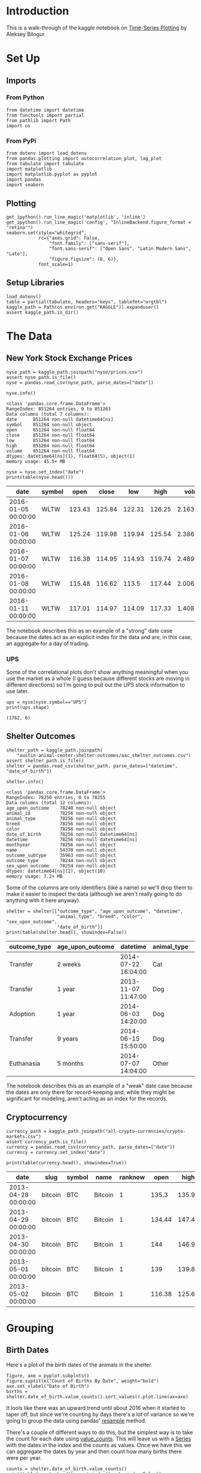 #+BEGIN_COMMENT
.. title: Kaggle On Time-Series Visualization
.. slug: kaggle-on-time-series-visualization
.. date: 2019-01-20 13:12:55 UTC-08:00
.. tags: kaggle,tutorial,time-series
.. category: Time Series
.. link: 
.. description: Walking in the footsteps of the Kaggle notebook on visualizing time-series data.
.. type: text

#+END_COMMENT
#+OPTIONS: ^:{}
#+TOC: headlines 2
* Introduction
  This is a walk-through of the kaggle notebook on [[https://www.kaggle.com/residentmario/time-series-plotting-optional][Time-Series Plotting]] by Aleksey Bilogur.
* Set Up
** Imports
*** From Python
#+BEGIN_SRC ipython :session kaggle :results none
from datetime import datetime
from functools import partial
from pathlib import Path
import os
#+END_SRC
*** From PyPi
#+BEGIN_SRC ipython :session kaggle :results none
from dotenv import load_dotenv
from pandas.plotting import autocorrelation_plot, lag_plot
from tabulate import tabulate
import matplotlib
import matplotlib.pyplot as pyplot
import pandas
import seaborn
#+END_SRC
** Plotting
#+BEGIN_SRC ipython :session kaggle :results none
get_ipython().run_line_magic('matplotlib', 'inline')
get_ipython().run_line_magic('config', "InlineBackend.figure_format = 'retina'")
seaborn.set(style="whitegrid",
            rc={"axes.grid": False,
                "font.family": ["sans-serif"],
                "font.sans-serif": ["Open Sans", "Latin Modern Sans", "Lato"],
                "figure.figsize": (8, 6)},
            font_scale=1)
#+END_SRC
** Setup Libraries
#+BEGIN_SRC ipython :session kaggle :results none
load_dotenv()
table = partial(tabulate, headers="keys", tablefmt="orgtbl")
kaggle_path = Path(os.environ.get("KAGGLE")).expanduser()
assert kaggle_path.is_dir()
#+END_SRC
* The Data
** New York Stock Exchange Prices
#+BEGIN_SRC ipython :session kaggle :results none
nyse_path = kaggle_path.joinpath("nyse/prices.csv")
assert nyse_path.is_file()
nyse = pandas.read_csv(nyse_path, parse_dates=["date"])
#+END_SRC

#+BEGIN_SRC ipython :session kaggle :results output :exports both
nyse.info()
#+END_SRC

#+RESULTS:
#+begin_example
<class 'pandas.core.frame.DataFrame'>
RangeIndex: 851264 entries, 0 to 851263
Data columns (total 7 columns):
date      851264 non-null datetime64[ns]
symbol    851264 non-null object
open      851264 non-null float64
close     851264 non-null float64
low       851264 non-null float64
high      851264 non-null float64
volume    851264 non-null float64
dtypes: datetime64[ns](1), float64(5), object(1)
memory usage: 45.5+ MB
#+end_example

#+BEGIN_SRC ipython :session kaggle :results output raw :exports both
nyse = nyse.set_index("date")
print(table(nyse.head()))
#+END_SRC

#+RESULTS:
| date                | symbol |   open |  close |    low |   high |     volume |
|---------------------+--------+--------+--------+--------+--------+------------|
| 2016-01-05 00:00:00 | WLTW   | 123.43 | 125.84 | 122.31 | 126.25 | 2.1636e+06 |
| 2016-01-06 00:00:00 | WLTW   | 125.24 | 119.98 | 119.94 | 125.54 | 2.3864e+06 |
| 2016-01-07 00:00:00 | WLTW   | 116.38 | 114.95 | 114.93 | 119.74 | 2.4895e+06 |
| 2016-01-08 00:00:00 | WLTW   | 115.48 | 116.62 |  113.5 | 117.44 | 2.0063e+06 |
| 2016-01-11 00:00:00 | WLTW   | 117.01 | 114.97 | 114.09 | 117.33 | 1.4086e+06 |

The notebook describes this as an example of a "strong" date case because the dates act as an explicit index for the data and are, in this case, an aggregate for a day of trading.

*** UPS
   Some of the correlational plots don't show anything meaningful when you use the market as a whole (I guess because different stocks are moving in different directions) so I'm going to pull out the UPS stock information to use later.

#+BEGIN_SRC ipython :session kaggle :results output :exports both
ups = nyse[nyse.symbol=="UPS"]
print(ups.shape)
#+END_SRC

#+RESULTS:
: (1762, 6)

** Shelter Outcomes
#+BEGIN_SRC ipython :session kaggle :results none
shelter_path = kaggle_path.joinpath(
    "austin-animal-center-shelter-outcomes/aac_shelter_outcomes.csv")
assert shelter_path.is_file()
shelter = pandas.read_csv(shelter_path, parse_dates=["datetime", "date_of_birth"])
#+END_SRC

#+BEGIN_SRC ipython :session kaggle :results output :exports both
shelter.info()
#+END_SRC

#+RESULTS:
#+begin_example
<class 'pandas.core.frame.DataFrame'>
RangeIndex: 78256 entries, 0 to 78255
Data columns (total 12 columns):
age_upon_outcome    78248 non-null object
animal_id           78256 non-null object
animal_type         78256 non-null object
breed               78256 non-null object
color               78256 non-null object
date_of_birth       78256 non-null datetime64[ns]
datetime            78256 non-null datetime64[ns]
monthyear           78256 non-null object
name                54370 non-null object
outcome_subtype     35963 non-null object
outcome_type        78244 non-null object
sex_upon_outcome    78254 non-null object
dtypes: datetime64[ns](2), object(10)
memory usage: 7.2+ MB
#+end_example

Some of the columns are only identifiers (like a name) so we'll drop them to make it easier to inspect the data (although we aren't really going to do anything with it here anyway).

#+BEGIN_SRC ipython :session kaggle :results output raw :exports both
shelter = shelter[["outcome_type", "age_upon_outcome", "datetime",
                   "animal_type", "breed", "color", "sex_upon_outcome",
                   "date_of_birth"]]
print(table(shelter.head(), showindex=False))
#+END_SRC

#+RESULTS:
| outcome_type | age_upon_outcome | datetime            | animal_type | breed                   | color        | sex_upon_outcome | date_of_birth       |
|--------------+------------------+---------------------+-------------+-------------------------+--------------+------------------+---------------------|
| Transfer     | 2 weeks          | 2014-07-22 16:04:00 | Cat         | Domestic Shorthair Mix  | Orange Tabby | Intact Male      | 2014-07-07 00:00:00 |
| Transfer     | 1 year           | 2013-11-07 11:47:00 | Dog         | Beagle Mix              | White/Brown  | Spayed Female    | 2012-11-06 00:00:00 |
| Adoption     | 1 year           | 2014-06-03 14:20:00 | Dog         | Pit Bull                | Blue/White   | Neutered Male    | 2013-03-31 00:00:00 |
| Transfer     | 9 years          | 2014-06-15 15:50:00 | Dog         | Miniature Schnauzer Mix | White        | Neutered Male    | 2005-06-02 00:00:00 |
| Euthanasia   | 5 months         | 2014-07-07 14:04:00 | Other       | Bat Mix                 | Brown        | Unknown          | 2014-01-07 00:00:00 |

The notebook describes this as an example of a "weak" date case because the dates are only there for record-keeping and, while they might be significant for modeling, aren't acting as an index for the records.
** Cryptocurrency
#+BEGIN_SRC ipython :session kaggle :results none
currency_path = kaggle_path.joinpath("all-crypto-currencies/crypto-markets.csv")
assert currency_path.is_file()
currency = pandas.read_csv(currency_path, parse_dates=["date"])
currency = currency.set_index("date")
#+END_SRC

#+begin_src ipython :session kaggle :results output raw :exports both
print(table(currency.head(), showindex=True))
#+end_src

#+RESULTS:
| date                | slug    | symbol | name    | ranknow |   open |   high |    low |  close | volume |      market | close_ratio | spread |
|---------------------+---------+--------+---------+---------+--------+--------+--------+--------+--------+-------------+-------------+--------|
| 2013-04-28 00:00:00 | bitcoin | BTC    | Bitcoin |       1 |  135.3 | 135.98 |  132.1 | 134.21 |      0 | 1.48857e+09 |      0.5438 |   3.88 |
| 2013-04-29 00:00:00 | bitcoin | BTC    | Bitcoin |       1 | 134.44 | 147.49 |    134 | 144.54 |      0 | 1.60377e+09 |      0.7813 |  13.49 |
| 2013-04-30 00:00:00 | bitcoin | BTC    | Bitcoin |       1 |    144 | 146.93 | 134.05 |    139 |      0 | 1.54281e+09 |      0.3843 |  12.88 |
| 2013-05-01 00:00:00 | bitcoin | BTC    | Bitcoin |       1 |    139 | 139.89 | 107.72 | 116.99 |      0 | 1.29895e+09 |      0.2882 |  32.17 |
| 2013-05-02 00:00:00 | bitcoin | BTC    | Bitcoin |       1 | 116.38 |  125.6 |  92.28 | 105.21 |      0 | 1.16852e+09 |      0.3881 |  33.32 |

* Grouping
** Birth Dates
   Here's a plot of the birth dates of the animals in the shelter.

#+BEGIN_SRC ipython :session kaggle :results raw drawer :ipyfile ../../files/posts/tutorials/kaggle-on-time-series-visualization/births.png
figure, axe = pyplot.subplots()
figure.suptitle("Count of Births By Date", weight="bold")
axe.set_xlabel("Date of Birth")
births = shelter.date_of_birth.value_counts().sort_values().plot.line(ax=axe)
#+END_SRC

#+RESULTS:
:results:
# Out[20]:
[[file:../../files/posts/tutorials/kaggle-on-time-series-visualization/births.png]]
:end:

[[file:births.png]]

It lools like there was an upward trend until about 2016 when it started to taper off, but since we're counting by days there's a lot of variance so we're going to group the data using pandas' [[https://pandas.pydata.org/pandas-docs/stable/generated/pandas.DataFrame.resample.html][resample]] method. 

There's a couple of different ways to do this, but the simplest way is to take the count for each date using [[https://pandas.pydata.org/pandas-docs/stable/generated/pandas.Series.value_counts.html][value_counts]]. This will leave us with a [[https://pandas.pydata.org/pandas-docs/stable/generated/pandas.Series.html][Series]] with the dates in the index and the counts as values. Once we have this we can aggregate the dates by year and then count how many births there were per year.


#+BEGIN_SRC ipython :session kaggle :results output raw :exports both
counts = shelter.date_of_birth.value_counts()
print(table(counts.head().reset_index(), showindex=False))
#+END_SRC

#+RESULTS:
| index               | date_of_birth |
|---------------------+---------------|
| 2014-05-05 00:00:00 |           112 |
| 2015-09-01 00:00:00 |           110 |
| 2014-04-21 00:00:00 |           105 |
| 2015-04-28 00:00:00 |           104 |
| 2016-05-01 00:00:00 |           102 |

#+BEGIN_SRC ipython :session kaggle :results output :exports both
year_counts = counts.resample("Y")
print(year_counts)
#+END_SRC

#+RESULTS:
: DatetimeIndexResampler [freq=<YearEnd: month=12>, axis=0, closed=right, label=right, convention=start, base=0]

Note that this is an aggregator, we don't get what we want until we call a method (like =count=) on it. In this case since we have value counts we want to sum all of the counts for a year (so we need =sum=).

#+BEGIN_SRC ipython :session kaggle :results raw drawer :ipyfile ../../files/posts/tutorials/kaggle-on-time-series-visualization/births_by_year.png
figure, axe = pyplot.subplots()
sums = year_counts.sum()
first = counts.index.min()
last = counts.index.max()
figure.suptitle("Births Per Year ({} - {})".format(first.year,
                                                   last.year),
                weight="bold")
axe.set_xlim((first, last))
peak = sums.idxmax()
axe.axvline(peak, color="r", linestyle=":", label=peak.year)

plotted = sums.plot.line(ax=axe, label="_")
axe.legend()
lim = axe.set_ylim(bottom=0)
#+END_SRC

#+RESULTS:
:RESULTS:
# Out[38]:
[[file:../../files/posts/tutorials/kaggle-on-time-series-visualization/births_by_year.png]]
:END:

[[file:births_by_year.png]]

An alternative way to look at this would be a lollipop plot.

#+BEGIN_SRC ipython :session kaggle :results raw drawer :ipyfile ../../files/posts/tutorials/kaggle-on-time-series-visualization/births_lollipop.png
figure, axe = pyplot.subplots()
figure.suptitle("Births Per Year ({} - {})".format(first.year,
                                                   last.year),
                weight="bold")

x_labels = pandas.Series([x.year for x in sums.index])
peak_index = int(x_labels[x_labels==peak.year])
axe.axvline(peak_index, color="r", linestyle=":", label="{} (Peak Year)".format(peak.year))
stems = axe.stem(x_labels, sums)
axe.set_xlim(left=first.year)
figure.autofmt_xdate()
legend = axe.legend()
#+END_SRC

#+RESULTS:
:RESULTS:
# Out[212]:
[[file:../../files/posts/tutorials/kaggle-on-time-series-visualization/births_lollipop.png]]
:END:

[[file:births_lollipop.png]]

There's something funny going on with the dates, passing in the index instead of a list of years shifts all the years to the left by one (what's 2015 on the plot above would be 2016). I don't know what's doing this.

** Outcomes
   While knowing the birthdates of the animals in the shelter is interesting, what about the dates when their cases were resolved?

#+BEGIN_SRC ipython :session kaggle :results output raw :exports both
outcome_counts = shelter.datetime.value_counts()
outcomes = outcome_counts.resample("Y").sum()
print(table(outcome_counts.head().reset_index(), showindex=False))
#+END_SRC

#+RESULTS:
| index               | datetime |
|---------------------+----------|
| 2016-04-18 00:00:00 |       39 |
| 2015-08-11 00:00:00 |       25 |
| 2017-10-17 00:00:00 |       25 |
| 2015-11-17 00:00:00 |       22 |
| 2015-07-02 00:00:00 |       22 |


#+BEGIN_SRC ipython :session kaggle :results raw drawer :ipyfile ../../files/posts/tutorials/kaggle-on-time-series-visualization/outcomes.png
figure, axe = pyplot.subplots()
x_labels = pandas.Series([x.year for x in sums.index])
figure.suptitle("Outcomes Per Year", weight="bold")
stems = axe.stem(outcomes.index, outcomes, label="Outcome")
axe.plot(sums.index, sums, "r.", label="Births")
# axe.set_xticklabels(x_labels)
figure.autofmt_xdate()
legend = axe.legend()
#+END_SRC

#+RESULTS:
:RESULTS:
# Out[64]:
[[file:../../files/posts/tutorials/kaggle-on-time-series-visualization/outcomes.png]]
:END:

[[file:outcomes.png]]

So, I've re-introduced the messed up dates on the x-axis (I kind of tried to fix it but gave up), but, ignoring the actual years you can see that there are only six years of adoption outcomes although there are sixteen years of birth dates.

** Trading Volume
   
The previous plot was a count-plot. You can also use other summary-statistics like a mean to see how things changed over time.

#+BEGIN_SRC ipython :session kaggle :results raw drawer :ipyfile ../../files/posts/tutorials/kaggle-on-time-series-visualization/volume.png
figure, axe = pyplot.subplots()
volume = nyse.volume.resample("Y")
means = volume.mean()
figure.suptitle("Mean NYSE Trading Volume Per Year", weight="bold")
stem = axe.stem(means.index, means)
#+END_SRC

#+RESULTS:
:RESULTS:
# Out[231]:
[[file:../../files/posts/tutorials/kaggle-on-time-series-visualization/volume.png]]
:END:

[[file:volume.png]]

I tried putting standard deviations in there too but the values are so big it squashed the means.

* Lag Plots
  The [[https://pandas.pydata.org/pandas-docs/stable/visualization.html#lag-plot][Lag Plot]] helps you check if there is a significance to the ordering of the data. You are plotting the value in the inputs vs the next value (e.g. one day against the following day). If there is no significance to the ordering then the plot will look random.
** NYSE
#+BEGIN_SRC ipython :session kaggle :results none
volume = nyse.volume.resample("D")
#+END_SRC

#+BEGIN_SRC ipython :session kaggle :results raw drawer :ipyfile ../../files/posts/tutorials/kaggle-on-time-series-visualization/lag_plot.png
figure, axe = pyplot.subplots()
figure.suptitle("NYSE Volume Lag Plot", weight="bold")
subplot = lag_plot(volume.sum().tail(365), ax=axe)
#+END_SRC

#+RESULTS:
:RESULTS:
# Out[249]:
[[file:../../files/posts/tutorials/kaggle-on-time-series-visualization/lag_plot.png]]
:END:

[[file:lag_plot.png]]

So, the center points do seem to show a relationship, as the next-days volume goes up along with the previous day's volume, but I don't know what those bands around 0 are. One thing I noticed is that there are holidays in the data.

#+BEGIN_SRC ipython :session kaggle :results output :exports both
print(volume.sum().index[-6])
#+END_SRC

#+RESULTS:
: 2016-12-25 00:00:00

And there are also weekends in there.

#+BEGIN_SRC ipython :session kaggle :results output :exports both
print(volume.sum().index[-13].strftime("%a"))
#+END_SRC

#+RESULTS:
: Sun

So it's likely that there are days in there where there was no trading and so they won't correlate with the days that preceded the start of a break or the ones that followed the end of a break. I think. I don't really know if there's trading all year round.

#+BEGIN_SRC ipython :session kaggle :results output :exports both
volume_sums = volume.sum()
for day in volume_sums[volume_sums==0][-9:].index:
    print("{} {}".format(day.strftime("%a"), day))
#+END_SRC

#+RESULTS:
: Sat 2016-12-03 00:00:00
: Sun 2016-12-04 00:00:00
: Sat 2016-12-10 00:00:00
: Sun 2016-12-11 00:00:00
: Sat 2016-12-17 00:00:00
: Sun 2016-12-18 00:00:00
: Sat 2016-12-24 00:00:00
: Sun 2016-12-25 00:00:00
: Mon 2016-12-26 00:00:00

So it does look like the zeros are weekends and holidays.

** UPS
   Here's what just the UPS trading volumes look like.
#+BEGIN_SRC ipython :session kaggle :results raw drawer :ipyfile ../../files/posts/tutorials/kaggle-on-time-series-visualization/ups_lag_plot.png
figure, axe = pyplot.subplots()
figure.suptitle("UPS Trading Volume Lag Plot", weight="bold")
subplot = lag_plot(ups.volume, ax=axe)
#+END_SRC

#+RESULTS:
:RESULTS:
# Out[22]:
[[file:../../files/posts/tutorials/kaggle-on-time-series-visualization/ups_lag_plot.png]]
:END:

[[file:ups_lag_plot.png]]

I don't know why but that makes it look better. I guess the market as a whole doesn't move quite so well together day by day as a single stock does.
* Autcorrelation Plot
** UPS
#+BEGIN_SRC ipython :session kaggle :results raw drawer :ipyfile ../../files/posts/tutorials/kaggle-on-time-series-visualization/autocorrelation.png
figure, axe = pyplot.subplots()
figure.suptitle("UPS Trading Volume Daily Autocorrelation", weight="bold")
subplot = autocorrelation_plot(ups.volume, ax=axe)
#+END_SRC

#+RESULTS:
:RESULTS:
# Out[24]:
[[file:../../files/posts/tutorials/kaggle-on-time-series-visualization/autocorrelation.png]]
:END:

[[file:autocorrelation.png]]

  This plot shows the lag in relationship to correlation over different lag intervals. It looks like up to about 500 days of lag the correlation is positive but it starts to become more negative after that.  The horizontal lines are the confidence intervals - the solid grey lines are the 95 % interval and the dashed grey lines are the 99% interval. The points that fall outside of these intervals are statistically significant.
* Cryptocurrency
** Lag Plot

#+BEGIN_SRC ipython :session kaggle :results raw drawer :ipyfile ../../files/posts/tutorials/kaggle-on-time-series-visualization/crypto_lag.png
crypto_daily = currency.volume.resample("D")
figure, axe = pyplot.subplots()
figure.suptitle("Cryptocurrency Volume Lag Plot", weight="bold")
subplot = lag_plot(crypto_daily.sum(), ax=axe)
#+END_SRC

#+RESULTS:
:RESULTS:
# Out[78]:
[[file:../../files/posts/tutorials/kaggle-on-time-series-visualization/crypto_lag.png]]
:END:

[[file:crypto_lag.png]]

Unlike the stock-exchange, the cryptocurrencies seem to move together and don't take days off.

** Autocorrelation Plot
#+BEGIN_SRC ipython :session kaggle :results raw drawer :ipyfile ../../files/posts/tutorials/kaggle-on-time-series-visualization/currency_autocorrelation.png
figure, axe = pyplot.subplots()
figure.suptitle("Dogecoin Auto Correlation", weight="bold")
dogecoin = currency[currency.name=="Dogecoin"]
subplot = autocorrelation_plot(dogecoin.volume, ax=axe)
#+END_SRC

#+RESULTS:
:results:
# Out[31]:
[[file:../../files/posts/tutorials/kaggle-on-time-series-visualization/currency_autocorrelation.png]]
:end:

[[file:currency_autocorrelation.png]]

If my understanding of how this plot works is correct, there is some kind of significance to lags of 125 and 250 days. Is this really true? Possibly.
